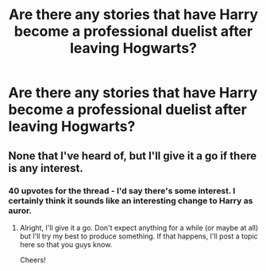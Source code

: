 #+TITLE: Are there any stories that have Harry become a professional duelist after leaving Hogwarts?

* Are there any stories that have Harry become a professional duelist after leaving Hogwarts?
:PROPERTIES:
:Author: Awesomeninja
:Score: 56
:DateUnix: 1484566421.0
:DateShort: 2017-Jan-16
:END:

** None that I've heard of, but I'll give it a go if there is any interest.
:PROPERTIES:
:Author: Darkenmal
:Score: 10
:DateUnix: 1484630121.0
:DateShort: 2017-Jan-17
:END:

*** 40 upvotes for the thread - I'd say there's some interest. I certainly think it sounds like an interesting change to Harry as auror.
:PROPERTIES:
:Author: t1mepiece
:Score: 5
:DateUnix: 1484656594.0
:DateShort: 2017-Jan-17
:END:

**** Alright, I'll give it a go. Don't expect anything for a while (or maybe at all) but I'll try my best to produce something. If that happens, I'll post a topic here so that you guys know.

Cheers!
:PROPERTIES:
:Author: Darkenmal
:Score: 2
:DateUnix: 1484814093.0
:DateShort: 2017-Jan-19
:END:

